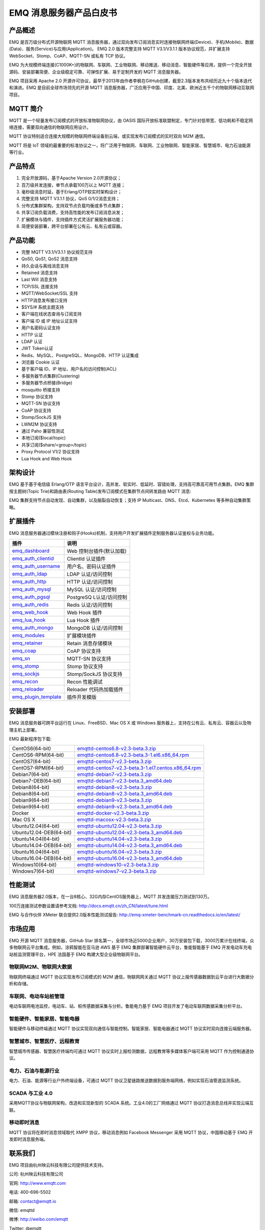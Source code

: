 .. EMQ 消息服务器产品白皮书 documentation master file, created by
   sphinx-quickstart on Sun Sep 10 19:34:45 2017.
   You can adapt this file completely to your liking, but it should at least
   contain the root `toctree` directive.

========================
EMQ 消息服务器产品白皮书
========================

产品概述
========

EMQ 是百万级分布式开源物联网 MQTT 消息服务器，通过双向发布订阅消息实时连接物联网终端(Device)、手机(Mobile)、数据(Data)、服务(Service)与应用(Application)。 EMQ 2.0 版本完整支持 MQTT V3.1/V3.1.1 版本协议规范，并扩展支持 WebSocket、Stomp、CoAP、MQTT-SN 或私有 TCP 协议。

EMQ 为大规模终端连接(C1000K+)的物联网、车联网、工业物联网、移动推送、移动消息、智能硬件等应用，提供一个完全开放源码、安装部署简便、企业级稳定可靠、可弹性扩展、易于定制开发的 MQTT 消息服务器。

EMQ 项目采用 Apache 2.0 开源许可协议，最早于2013年由作者李枫在GitHub创建，截至2.3版本发布共经历近九十个版本迭代和演进。EMQ 是目前全球市场领先的开源 MQTT 消息服务器，广泛应用于中国、印度、北美、欧洲近五千个的物联网移动互联网项目。

.. image:: ./_static/images/emq.png

MQTT 简介
=========

MQTT 是一个轻量发布订阅模式的开放标准物联网协议，由 OASIS 国际开放标准联盟制定，专门针对低带宽、低功耗和不稳定网络连接，需要双向通信的物联网应用设计。

MQTT 协议特别适合连接大规模的物联网终端设备到云端，或实现发布订阅模式的实时双向 M2M 通信。

MQTT 将是 IoT 领域的最重要的标准协议之一，将广泛用于物联网、车联网、工业物联网、智能家居、智慧城市、电力石油能源等行业。

产品特点
========

1. 完全开放源码，基于Apache Version 2.0开源协议；
 
2. 百万级并发连接，单节点承载100万以上 MQTT 连接；
   
3. 毫秒级消息时延，基于Erlang/OTP软实时架构设计；

4. 完整支持 MQTT V3.1.1 协议，QoS 0/1/2消息支持；

5. 分布式集群架构，支持双节点负载均衡或多节点集群；

6. 共享订阅负载消费，支持高性能的发布订阅消息派发；

7. 扩展模块与插件，支持插件方式灵活扩展服务器功能；

8. 简便安装部署，跨平台部署在公有云、私有云或容器。

产品功能
========

* 完整 MQTT V3.1/V3.1.1 协议规范支持

* QoS0, QoS1, QoS2 消息支持

* 持久会话与离线消息支持

* Retained 消息支持

* Last Will 消息支持

* TCP/SSL 连接支持

* MQTT/WebSocket/SSL 支持

* HTTP消息发布接口支持

* $SYS/# 系统主题支持

* 客户端在线状态查询与订阅支持

* 客户端 ID 或 IP 地址认证支持

* 用户名密码认证支持

* HTTP 认证

* LDAP 认证

* JWT Token认证

* Redis、MySQL、PostgreSQL、MongoDB、HTTP 认证集成

* 浏览器 Cookie 认证

* 基于客户端 ID、IP 地址、用户名的访问控制(ACL)

* 多服务器节点集群(Clustering)

* 多服务器节点桥接(Bridge)

* mosquitto 桥接支持

* Stomp 协议支持

* MQTT-SN 协议支持

* CoAP 协议支持

* Stomp/SockJS 支持

* LWM2M 协议支持

* 通过 Paho 兼容性测试

* 本地订阅($local/topic)

* 共享订阅($share/<group>/topic)

* Proxy Protocol V1/2 协议支持

* Lua Hook and Web Hook

架构设计
========

EMQ 基于基于电信级 Erlang/OTP 语言平台设计，高并发、软实时、低延时、容错处理，支持高可靠高可用节点集群。EMQ 集群按主题树(Topic Trie)和路由表(Routing Table)发布订阅模式在集群节点间转发路由 MQTT 消息:

.. image:: ./_static/images/emqarch.png

EMQ 集群支持节点自动发现、自动集群，以及脑裂自动恢复；支持 IP Multicast、DNS、Etcd、Kubernetes 等多种自动集群策略。

扩展插件
========

EMQ 消息服务器通过模块注册和钩子(Hooks)机制，支持用户开发扩展插件定制服务器认证鉴权与业务功能。

+---------------------------+---------------------------+
| 插件                      | 说明                      |
+===========================+===========================+
| `emq_dashboard`_          | Web 控制台插件(默认加载)  |
+---------------------------+---------------------------+
| `emq_auth_clientid`_      | ClientId 认证插件         |
+---------------------------+---------------------------+
| `emq_auth_username`_      | 用户名、密码认证插件      |
+---------------------------+---------------------------+
| `emq_auth_ldap`_          | LDAP 认证/访问控制        |
+---------------------------+---------------------------+
| `emq_auth_http`_          | HTTP 认证/访问控制        |
+---------------------------+---------------------------+
| `emq_auth_mysql`_         | MySQL 认证/访问控制       |
+---------------------------+---------------------------+
| `emq_auth_pgsql`_         | PostgreSQ L认证/访问控制  |
+---------------------------+---------------------------+
| `emq_auth_redis`_         | Redis 认证/访问控制       |
+---------------------------+---------------------------+
| `emq_web_hook`_           | Web Hook 插件             |
+---------------------------+---------------------------+
| `emq_lua_hook`_           | Lua Hook 插件             |
+---------------------------+---------------------------+
| `emq_auth_mongo`_         | MongoDB 认证/访问控制     |
+---------------------------+---------------------------+
| `emq_modules`_            | 扩展模块插件              |
+---------------------------+---------------------------+
| `emq_retainer`_           | Retain 消息存储模块       |
+---------------------------+---------------------------+
| `emq_coap`_               | CoAP 协议支持             |
+---------------------------+---------------------------+
| `emq_sn`_                 | MQTT-SN 协议支持          |
+---------------------------+---------------------------+
| `emq_stomp`_              | Stomp 协议支持            |
+---------------------------+---------------------------+
| `emq_sockjs`_             | Stomp/SockJS 协议支持     |
+---------------------------+---------------------------+
| `emq_recon`_              | Recon 性能调试            |
+---------------------------+---------------------------+
| `emq_reloader`_           | Reloader 代码热加载插件   |
+---------------------------+---------------------------+
| `emq_plugin_template`_    | 插件开发模版              |
+---------------------------+---------------------------+

安装部署
========

EMQ 消息服务器可跨平台运行在 Linux、FreeBSD、Mac OS X 或 Windows 服务器上，支持在公有云、私有云、容器云以及物理主机上部署。

EMQ 最新程序包下载:

+------------------------+-------------------------------------------------------+
| CentOS6(64-bit)        | `emqttd-centos6.8-v2.3-beta.3.zip`_                   |
+------------------------+-------------------------------------------------------+
| CentOS6-RPM(64-bit)    | `emqttd-centos6.8-v2.3-beta.3-1.el6.x86_64.rpm`_      |
+------------------------+-------------------------------------------------------+
| CentOS7(64-bit)        | `emqttd-centos7-v2.3-beta.3.zip`_                     |
+------------------------+-------------------------------------------------------+
| CentOS7-RPM(64-bit)    | `emqttd-centos7-v2.3-beta.3-1.el7.centos.x86_64.rpm`_ |
+------------------------+-------------------------------------------------------+
| Debian7(64-bit)        | `emqttd-debian7-v2.3-beta.3.zip`_                     |
+------------------------+-------------------------------------------------------+
| Debian7-DEB(64-bit)    | `emqttd-debian7-v2.3-beta.3_amd64.deb`_               |
+------------------------+-------------------------------------------------------+
| Debian8(64-bit)        | `emqttd-debian8-v2.3-beta.3.zip`_                     |
+------------------------+-------------------------------------------------------+
| Debian8(64-bit)        | `emqttd-debian8-v2.3-beta.3_amd64.deb`_               |
+------------------------+-------------------------------------------------------+
| Debian9(64-bit)        | `emqttd-debian9-v2.3-beta.3.zip`_                     |
+------------------------+-------------------------------------------------------+
| Debian9(64-bit)        | `emqttd-debian9-v2.3-beta.3_amd64.deb`_               |
+------------------------+-------------------------------------------------------+
| Docker                 | `emqttd-docker-v2.3-beta.3.zip`_                      |
+------------------------+-------------------------------------------------------+
| Mac OS X               | `emqttd-macosx-v2.3-beta.3.zip`_                      |
+------------------------+-------------------------------------------------------+
| Ubuntu12.04(64-bit)    | `emqttd-ubuntu12.04-v2.3-beta.3.zip`_                 |
+------------------------+-------------------------------------------------------+
| Ubuntu12.04-DEB(64-bit)| `emqttd-ubuntu12.04-v2.3-beta.3_amd64.deb`_           |
+------------------------+-------------------------------------------------------+
| Ubuntu14.04(64-bit)    | `emqttd-ubuntu14.04-v2.3-beta.3.zip`_                 |
+------------------------+-------------------------------------------------------+
| Ubuntu14.04-DEB(64-bit)| `emqttd-ubuntu14.04-v2.3-beta.3_amd64.deb`_           |
+------------------------+-------------------------------------------------------+
| Ubuntu16.04(64-bit)    | `emqttd-ubuntu16.04-v2.3-beta.3.zip`_                 |
+------------------------+-------------------------------------------------------+
| Ubuntu16.04-DEB(64-bit)| `emqttd-ubuntu16.04-v2.3-beta.3_amd64.deb`_           |
+------------------------+-------------------------------------------------------+
| Windows10(64-bit)      | `emqttd-windows10-v2.3-beta.3.zip`_                   |
+------------------------+-------------------------------------------------------+
| Windows7(64-bit)       | `emqttd-windows7-v2.3-beta.3.zip`_                    |
+------------------------+-------------------------------------------------------+

性能测试
========

EMQ 消息服务器2.0版本，在一台8核心、32G内存CentOS服务器上，MQTT 并发连接压力测试到130万。

100万连接测试参数设置请参考文档: http://docs.emqtt.cn/zh_CN/latest/tune.html

EMQ 与合作伙伴 XMeter 联合提供2.0版本性能测试报告: http://emq-xmeter-benchmark-cn.readthedocs.io/en/latest/

市场应用
========

EMQ 开源 MQTT 消息服务器，GitHub Star 排名第一，全球市场近5000企业用户，30万安装包下载，3000万累计在线终端，众多物联网云平台集成。例如，涂鸦智能在亚马逊 AWS 基于 EMQ 集群部署智能硬件云平台，鲁能智能基于 EMQ 开发电动车充电站桩监测管理平台，HPE 法国基于 EMQ 构建大型企业级物联网平台。

物联网M2M、物联网大数据
-----------------------

物联网终端通过 MQTT 协议实现发布订阅模式的 M2M 通信，物联网网关通过 MQTT 协议上报传感器数据到云平台进行大数据分析和存储。

车联网、电动车站桩管理
----------------------

电动车联网电池监控，电动车、站、桩传感数据采集与分析。鲁能电力基于 EMQ 项目开发了电动车联网数据采集分析平台。

智能硬件、智能家居、智能电器
----------------------------

智能硬件与移动终端通过 MQTT 协议实现双向通信与智能控制。智能家居、智能电器通过 MQTT 协议实时双向连接云端服务器。

智慧城市、智慧医疗、远程教育
----------------------------

智慧城市传感器、智慧医疗终端均可通过 MQTT 协议实时上报检测数据，远程教育等多媒体客户端可采用 MQTT 作为控制通道协议。

电力、石油与能源行业
--------------------

电力、石油、能源等行业户外终端设备，可通过 MQTT 协议卫星链路推送数据到服务端网络，例如实现石油管道监测系统。

SCADA 与工业 4.0
-----------------

采用MQTT协议与物联网架构，改造和实现新型的 SCADA 系统。工业4.0的工厂网络通过 MQTT 协议打造消息总线并实现云端互联。

移动即时消息
-------------

MQTT 协议将在即时消息领域取代 XMPP 协议，移动消息例如 Facebook Messenger 采用 MQTT 协议，中国移动基于 EMQ 开发即时消息服务端。

联系我们
========

EMQ 项目由杭州映云科技有限公司提供技术支持。

公司: 杭州映云科技有限公司 

官网: http://www.emqtt.com 

电话: 400-696-5502 

邮箱: contact@emqtt.io 

微信: emqttd 

微博: http://weibo.com/emqtt 

Twitter: @emqtt


.. _emq_dashboard:        https://github.com/emqtt/emqttd_dashboard
.. _emq_modules:          https://github.com/emqtt/emq-modules
.. _emq_retainer:         https://github.com/emqtt/emq-retainer
.. _emq_mod_retainer:     https://github.com/emqtt/emq_mod_retainer
.. _emq_mod_presence:     https://github.com/emqtt/emq_mod_presence
.. _emq_mod_subscription: https://github.com/emqtt/emq_mod_subscription
.. _emq_auth_clientid:    https://github.com/emqtt/emq_auth_clientid
.. _emq_auth_username:    https://github.com/emqtt/emq_auth_username
.. _emq_auth_ldap:        https://github.com/emqtt/emq_auth_ldap
.. _emq_auth_http:        https://github.com/emqtt/emq_auth_http
.. _emq_auth_mysql:       https://github.com/emqtt/emq_auth_mysql
.. _emq_auth_pgsql:       https://github.com/emqtt/emq_auth_pgsql
.. _emq_auth_redis:       https://github.com/emqtt/emq_auth_redis
.. _emq_auth_mongo:       https://github.com/emqtt/emq_auth_mongo
.. _emq_mod_rewrite:      https://github.com/emqtt/emq_mod_rewrite
.. _emq_web_hook:         https://github.com/emqtt/emq-web-hook
.. _emq_lua_hook:         https://github.com/emqtt/emq-lua-hook
.. _emq_sn:               https://github.com/emqtt/emq_sn
.. _emq_coap:             https://github.com/emqtt/emq_coap
.. _emq_stomp:            https://github.com/emqtt/emq_stomp
.. _emq_sockjs:           https://github.com/emqtt/emq_sockjs
.. _emq_recon:            https://github.com/emqtt/emq_recon
.. _emq_reloader:         https://github.com/emqtt/emq_reloader
.. _emq_plugin_template:  https://github.com/emqtt/emq_plugin_template
.. _recon:                http://ferd.github.io/recon/

.. _emqttd-centos6.8-v2.3-beta.3.zip:                   http://emqtt.com/downloads/latest/centos6
.. _emqttd-centos6.8-v2.3-beta.3-1.el6.x86_64.rpm:      http://emqtt.com/downloads/latest/centos6-rpm
.. _emqttd-centos7-v2.3-beta.3.zip:                     http://emqtt.com/downloads/latest/centos7
.. _emqttd-centos7-v2.3-beta.3-1.el7.centos.x86_64.rpm: http://emqtt.com/downloads/latest/centos7-rpm
.. _emqttd-debian7-v2.3-beta.3.zip:                     http://emqtt.com/downloads/latest/debian7
.. _emqttd-debian7-v2.3-beta.3_amd64.deb:               http://emqtt.com/downloads/latest/debian7-deb
.. _emqttd-debian8-v2.3-beta.3.zip:                     http://emqtt.com/downloads/latest/debian8
.. _emqttd-debian8-v2.3-beta.3_amd64.deb:               http://emqtt.com/downloads/latest/debian8-deb
.. _emqttd-debian9-v2.3-beta.3.zip:                     http://emqtt.com/downloads/latest/debian9
.. _emqttd-debian9-v2.3-beta.3_amd64.deb:               http://emqtt.com/downloads/latest/debian9-deb
.. _emqttd-docker-v2.3-beta.3.zip:                      http://emqtt.com/downloads/latest/docker
.. _emqttd-macosx-v2.3-beta.3.zip:                      http://emqtt.com/downloads/latest/macosx
.. _emqttd-ubuntu12.04-v2.3-beta.3.zip:                 http://emqtt.com/downloads/latest/ubuntu12_04
.. _emqttd-ubuntu12.04-v2.3-beta.3_amd64.deb:           http://emqtt.com/downloads/latest/ubuntu12_04-deb
.. _emqttd-ubuntu14.04-v2.3-beta.3.zip:                 http://emqtt.com/downloads/latest/ubuntu14_04
.. _emqttd-ubuntu14.04-v2.3-beta.3_amd64.deb:           http://emqtt.com/downloads/latest/ubuntu14_04-deb
.. _emqttd-ubuntu16.04-v2.3-beta.3.zip:                 http://emqtt.com/downloads/latest/ubuntu16_04
.. _emqttd-ubuntu16.04-v2.3-beta.3_amd64.deb:           http://emqtt.com/downloads/latest/ubuntu16_04-deb
.. _emqttd-windows10-v2.3-beta.3.zip:                   http://emqtt.com/downloads/latest/windows10
.. _emqttd-windows7-v2.3-beta.3.zip:                    http://emqtt.com/downloads/latest/windows7

